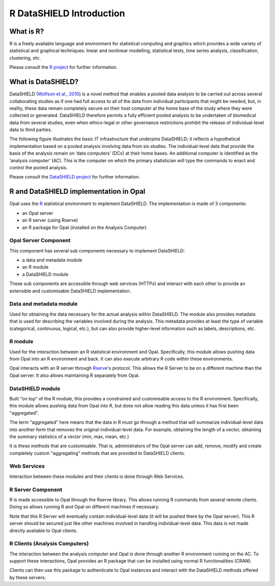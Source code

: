 R DataSHIELD Introduction
=========================

What is R?
----------

R is a freely available language and environment for statistical computing and graphics which provides a wide variety of statistical and graphical techniques: linear and nonlinear modelling, statistical tests, time series analysis, classification, clustering, etc.

Please consult the `R project <http://www.r-project.org/>`_ for further information.

What is DataSHIELD?
-------------------

DataSHIELD (`Wolfson et al., 2010 <http://ije.oxfordjournals.org/content/39/5/1372.abstract>`_) is a novel method that enables a pooled data analysis to be carried out across several collaborating studies as if one had full access to all of the data from individual participants that might be needed, but, in reality, these data remain completely secure on their host computer at the home base of the study where they were collected or generated. DataSHIELD therefore permits a fully efficient pooled analysis to be undertaken of biomedical data from several studies, even when ethico-legal or other governance restrictions prohibit the release of individual-level data to third parties.

The following figure illustrates the basic IT infrastructure that underpins DataSHIELD; it reflects a hypothetical implementation based on a pooled analysis involving data from six studies. The individual-level data that provide the basis of the analysis remain on ’data computers’ (DCs) at their home bases. An additional computer is identified as the ‘analysis computer’ (AC). This is the computer on which the primary statistician will type the commands to enact and control the pooled analysis.

.. image:: ../images/datashield.png

Please consult the `DataSHIELD project <http://datashield.org/>`_ for further information.

R and DataSHIELD implementation in Opal
---------------------------------------

Opal uses the `R <http://www.r-project.org/>`_ statistical environment to implement DataSHIELD. The implementation is made of 3 components:

* an Opal server
* an R server (using Rserve)
* an R package for Opal (installed on the Analysis Computer)

.. image:: ../images/opal-datashield.png

Opal Server Component
~~~~~~~~~~~~~~~~~~~~~

This component has several sub components necessary to implement DataSHIELD:

* a data and metadata module
* an R module
* a DataSHIELD module

These sub components are accessible through web services (HTTPs) and interact with each other to provide an extensible and customisable DataSHIELD implementation.

Data and metadata module
~~~~~~~~~~~~~~~~~~~~~~~~

Used for obtaining the data necessary for the actual analysis within DataSHIELD. The module also provides metadata that is used for describing the variables involved during the analysis. This metadata provides at least the type of variable (categorical, continuous, logical, etc.), but can also provide higher-level information such as labels, descriptions, etc.

R module
~~~~~~~~
Used for the interaction between an R statistical environment and Opal. Specifically, this module allows pushing data from Opal into an R environment and back. It can also execute arbitrary R code within these environments.

Opal interacts with an R server through `Rserve <https://cran.r-project.org/package=Rserve>`_'s protocol. This allows the R Server to be on a different machine than the Opal server. It also allows maintaining R separately from Opal.

DataSHIELD module
~~~~~~~~~~~~~~~~~

Built "on top" of the R module, this provides a constrained and customisable access to the R environment. Specifically, this module allows pushing data from Opal into R, but does not allow reading this data unless it has first been "aggregated".

The term "aggregated" here means that the data in R must go through a method that will summarize individual-level data into another form that removes the original individual-level data. For example, obtaining the length of a vector, obtaining the summary statistics of a vector (min, max, mean, etc.)

It is these methods that are customisable. That is, administrators of the Opal server can add, remove, modify and create completely custom "aggregating" methods that are provided to DataSHIELD clients.

Web Services
~~~~~~~~~~~~

Interaction between these modules and their clients is done through Web Services.

R Server Component
~~~~~~~~~~~~~~~~~~

R is made accessible to Opal through the Rserve library. This allows running R commands from several remote clients. Doing so allows running R and Opal on different machines if necessary.

Note that this R Server will eventually contain individual-level data (it will be pushed there by the Opal server). This R server should be secured just like other machines involved in handling individual-level data. This data is not made directly available to Opal clients.

R Clients (Analysis Computers)
~~~~~~~~~~~~~~~~~~~~~~~~~~~~~~

The interaction between the analysis computer and Opal is done through another R environment running on the AC. To support these interactions, Opal provides an R package that can be installed using normal R functionalities (CRAN).

Clients can then use this package to authenticate to Opal instances and interact with the DataSHIELD methods offered by these servers.
